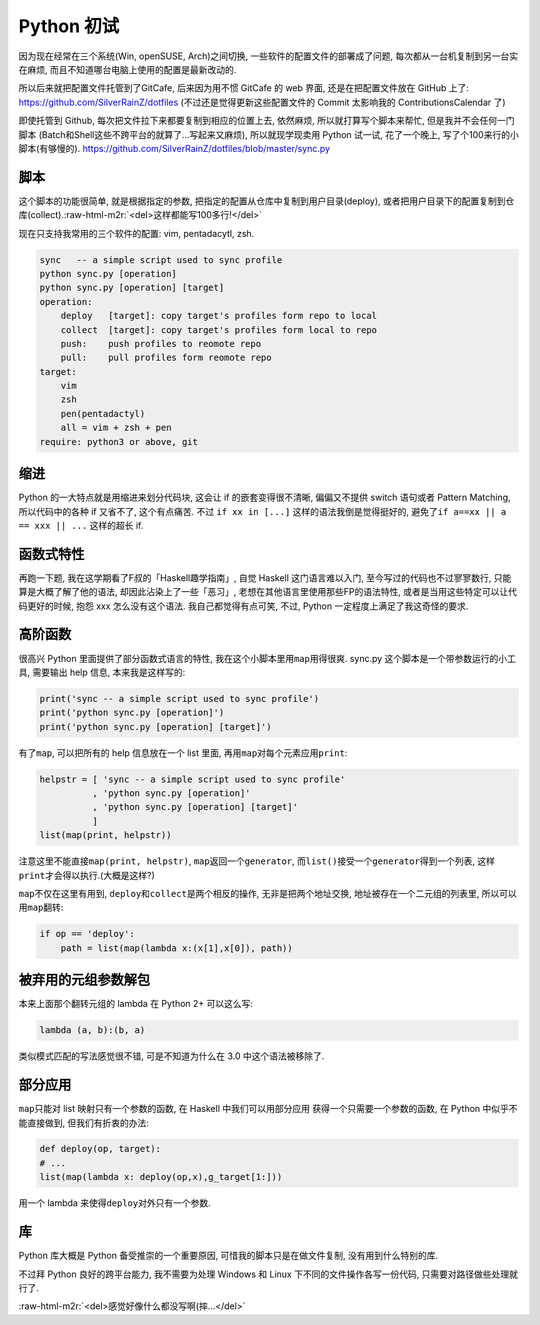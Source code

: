 

========================================
 Python 初试
========================================

.. post:: 2015-06-15
   :tags: Python
   :author: LA
   :language: zh


因为现在经常在三个系统(Win, openSUSE, Arch)之间切换, 一些软件的配置文件的部署成了问题,
每次都从一台机复制到另一台实在麻烦, 而且不知道哪台电脑上使用的配置是最新改动的.

所以后来就把配置文件托管到了GitCafe, 后来因为用不惯 GitCafe 的 web 界面,
还是在把配置文件放在 GitHub 上了:
`https://github.com/SilverRainZ/dotfiles <https://github.com/SilverRainZ/dotfiles>`_
(不过还是觉得更新这些配置文件的 Commit 太影响我的 ContributionsCalendar 了)

即使托管到 Github, 每次把文件拉下来都要复制到相应的位置上去, 依然麻烦,
所以就打算写个脚本来帮忙, 但是我并不会任何一门脚本
(Batch和Shell这些不跨平台的就算了...写起来又麻烦), 所以就现学现卖用 Python 试一试,
花了一个晚上, 写了个100来行的小脚本(有够慢的).
`https://github.com/SilverRainZ/dotfiles/blob/master/sync.py <https://github.com/SilverRainZ/dotfiles/blob/master/sync.py>`_

脚本
----

这个脚本的功能很简单, 就是根据指定的参数, 把指定的配置从仓库中复制到用户目录(deploy),
或者把用户目录下的配置复制到仓库(collect).\ :raw-html-m2r:`<del>这样都能写100多行!</del>`

现在只支持我常用的三个软件的配置: vim, pentadacytl, zsh.

.. code-block::

   sync   -- a simple script used to sync profile
   python sync.py [operation]
   python sync.py [operation] [target]
   operation:
       deploy   [target]: copy target's profiles form repo to local
       collect  [target]: copy target's profiles form local to repo
       push:    push profiles to reomote repo
       pull:    pull profiles form reomote repo
   target:
       vim
       zsh
       pen(pentadactyl)
       all = vim + zsh + pen
   require: python3 or above, git


缩进
----

Python 的一大特点就是用缩进来划分代码块, 这会让 if 的嵌套变得很不清晰,
偏偏又不提供 switch 语句或者 Pattern Matching, 所以代码中的各种 if 又省不了,
这个有点痛苦. 不过 ``if xx in [...]`` 这样的语法我倒是觉得挺好的,
避免了\ ``if a==xx || a == xxx || ...`` 这样的超长 if.

函数式特性
----------

再跑一下题, 我在这学期看了F叔的「Haskell趣学指南」, 自觉 Haskell 这门语言难以入门,
至今写过的代码也不过寥寥数行, 只能算是大概了解了他的语法, 却因此沾染上了一些「恶习」,
老想在其他语言里使用那些FP的语法特性, 或者是当用这些特定可以让代码更好的时候,
抱怨 xxx 怎么没有这个语法. 我自己都觉得有点可笑, 不过, Python 一定程度上满足了我这奇怪的要求.

高阶函数
--------

很高兴 Python 里面提供了部分函数式语言的特性, 我在这个小脚本里用\ ``map``\ 用得很爽.
sync.py 这个脚本是一个带参数运行的小工具, 需要输出 help 信息, 本来我是这样写的:

.. code-block:: python

   print('sync -- a simple script used to sync profile')
   print('python sync.py [operation]')
   print('python sync.py [operation] [target]')

有了\ ``map``\ , 可以把所有的 help 信息放在一个 list 里面, 再用\ ``map``\ 对每个元素应用\ ``print``\ :

.. code-block:: python

   helpstr = [ 'sync -- a simple script used to sync profile'
             , 'python sync.py [operation]'
             , 'python sync.py [operation] [target]'
             ]
   list(map(print, helpstr))

注意这里不能直接\ ``map(print, helpstr)``\ , ``map``\ 返回一个\ ``generator``\ ,
而\ ``list()``\ 接受一个\ ``generator``\ 得到一个列表, 这样\ ``print``\ 才会得以执行.(大概是这样?)

``map``\ 不仅在这里有用到, ``deploy``\ 和\ ``collect``\ 是两个相反的操作, 无非是把两个地址交换,
地址被存在一个二元组的列表里, 所以可以用\ ``map``\ 翻转:

.. code-block:: python

   if op == 'deploy':
       path = list(map(lambda x:(x[1],x[0]), path))

被弃用的元组参数解包
--------------------

本来上面那个翻转元组的 lambda 在 Python 2+ 可以这么写:

.. code-block:: python

   lambda (a, b):(b, a)

类似模式匹配的写法感觉很不错, 可是不知道为什么在 3.0 中这个语法被移除了.

部分应用
--------

``map``\ 只能对 list 映射只有一个参数的函数, 在 Haskell 中我们可以用部分应用
获得一个只需要一个参数的函数, 在 Python 中似乎不能直接做到, 但我们有折衷的办法:

.. code-block:: python

   def deploy(op, target):
   # ...
   list(map(lambda x: deploy(op,x),g_target[1:]))

用一个 lambda 来使得\ ``deploy``\ 对外只有一个参数.

库
--

Python 库大概是 Python 备受推崇的一个重要原因, 可惜我的脚本只是在做文件复制,
没有用到什么特别的库.

不过拜 Python 良好的跨平台能力, 我不需要为处理 Windows 和 Linux 下不同的文件操作各写一份代码,
只需要对路径做些处理就行了.

:raw-html-m2r:`<del>感觉好像什么都没写啊(摔...</del>`
